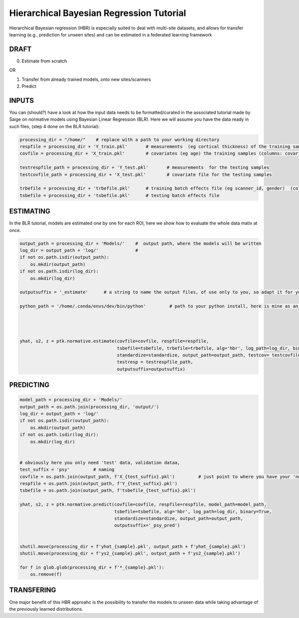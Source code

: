 Hierarchical Bayesian Regression Tutorial
============================================================================================================

Hierarchical Bayesian regression (HBR) is especially suited to deal with multi-site datasets, and allows for transfer learning (e.g., prediction for unseen sites) and can be estimated in a federated learning framework

DRAFT
*******************************************

0. Estimate from scratch

OR

1. Transfer from already trained models, onto new sites/scanners

2. Predict



INPUTS
*******************************************

You can (should?) have a look at how the input data needs to be formatted/curated in the associated tutorial made by Saige on normative models using Bayesian Linear Regression (BLR).
Here we will assume you have the data ready in such files, (step 4 done on the BLR tutorial):

.. code:: ipython3

    processing_dir = "/home/"    # replace with a path to your working directory
    respfile = processing_dir + 'Y_train.pkl'       # measurements  (eg cortical thickness) of the training samples (columns: the various features/ROIs, rows: observations or subjects)
    covfile = processing_dir + 'X_train.pkl'        # covariates (eg age) the training samples (columns: covariates, rows: observations or subjects)

    testrespfile_path = processing_dir + 'Y_test.pkl'       # measurements  for the testing samples
    testcovfile_path = processing_dir + 'X_test.pkl'        # covariate file for the testing samples

    trbefile = processing_dir + 'trbefile.pkl'      # training batch effects file (eg scanner_id, gender)  (columns: the various batch effects, rows: observations or subjects)
    tsbefile = processing_dir + 'tsbefile.pkl'      # testing batch effects file











ESTIMATING
*******************************************
In the BLR tutorial, models are estimated one by one for each ROI, here we show how to evaluate the whole data matix at once.


.. code:: ipython3

    output_path = processing_dir + 'Models/'    #  output path, where the models will be written
    log_dir = output_path + 'log/'              #
    if not os.path.isdir(output_path):
        os.mkdir(output_path)
    if not os.path.isdir(log_dir):
        os.mkdir(log_dir)
        
    outputsuffix = '_estimate'      # a string to name the output files, of use only to you, so adapt it for your needs.
        
    python_path = '/home/.conda/envs/dev/bin/python'         # path to your python install, here is mine as an example, within a conda environment.
    

    

    yhat, s2, z = ptk.normative.estimate(covfile=covfile, respfile=respfile,
                                         tsbefile=tsbefile, trbefile=trbefile, alg='hbr', log_path=log_dir, binary=True,
                                         standardize=standardize, output_path=output_path, testcov= testcovfile_path, 
                                         testresp = testrespfile_path,
                                         outputsuffix=outputsuffix)
   

PREDICTING
*******************************************
.. code:: ipython3

    model_path = processing_dir + 'Models/'
    output_path = os.path.join(processing_dir, 'output/')
    log_dir = output_path + 'log/'
    if not os.path.isdir(output_path):
        os.mkdir(output_path)
    if not os.path.isdir(log_dir):
        os.mkdir(log_dir)
    

    # obviously here you only need 'test' data, validation dataa, 
    test_suffix = 'psy'         # naming 
    covfile = os.path.join(output_path, f'X_{test_suffix}.pkl')         # just point to where you have your 'new' data
    respfile = os.path.join(output_path, f'Y_{test_suffix}.pkl')
    tsbefile = os.path.join(output_path, f'tsbefile_{test_suffix}.pkl')

    yhat, s2, z = ptk.normative.predict(covfile=covfile, respfile=respfile, model_path=model_path,
                                        tsbefile=tsbefile, alg='hbr', log_path=log_dir, binary=True,
                                        standardize=standardize, output_path=output_path,
                                        outputsuffix='_psy_pred')

        
    shutil.move(processing_dir + f'yhat_{sample}.pkl', output_path + f'yhat_{sample}.pkl')
    shutil.move(processing_dir + f'ys2_{sample}.pkl', output_path + f'ys2_{sample}.pkl')
    
    for f in glob.glob(processing_dir + f'*_{sample}.pkl'):
        os.remove(f)



TRANSFERING
*******************************************
One major benefit of this HBR approahc is the possibility to transfer the models to unseen data while taking advantage of the previously learned distributions.
